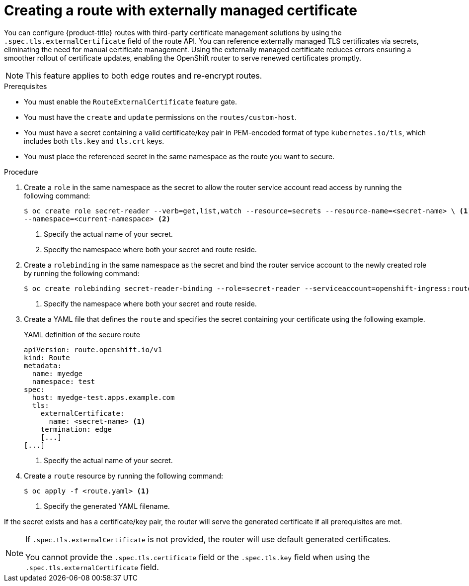 // Module included in the following assemblies:
//
// * networking/routes/secured-routes.adoc

:_mod-docs-content-type: PROCEDURE
[id="nw-ingress-route-secret-load-external-cert_{context}"]
= Creating a route with externally managed certificate

You can configure {product-title} routes with third-party certificate management solutions by using the `.spec.tls.externalCertificate` field of the route API. You can reference externally managed TLS certificates via secrets, eliminating the need for manual certificate management. Using the externally managed certificate reduces errors ensuring a smoother rollout of certificate updates, enabling the OpenShift router to serve renewed certificates promptly. 

[NOTE]
====
This feature applies to both edge routes and re-encrypt routes.
====

.Prerequisites

* You must enable the `RouteExternalCertificate` feature gate.
* You must have the `create` and `update` permissions on the `routes/custom-host`.
* You must have a secret containing a valid certificate/key pair in PEM-encoded format of type `kubernetes.io/tls`, which includes both `tls.key` and `tls.crt` keys.
* You must place the referenced secret in the same namespace as the route you want to secure.

.Procedure

. Create a `role` in the same namespace as the secret to allow the router service account read access by running the following command:
+
[source,terminal]
----
$ oc create role secret-reader --verb=get,list,watch --resource=secrets --resource-name=<secret-name> \ <1> 
--namespace=<current-namespace> <2>
----
<1> Specify the actual name of your secret.
<2> Specify the namespace where both your secret and route reside.

. Create a `rolebinding` in the same namespace as the secret and bind the router service account to the newly created role by running the following command:
+
[source,terminal]
----
$ oc create rolebinding secret-reader-binding --role=secret-reader --serviceaccount=openshift-ingress:router --namespace=<current-namespace> <1>
----
<1> Specify the namespace where both your secret and route reside.

. Create a YAML file that defines the `route` and specifies the secret containing your certificate using the following example. 
+
.YAML definition of the secure route
[source,yaml]
----
apiVersion: route.openshift.io/v1
kind: Route
metadata:
  name: myedge
  namespace: test
spec:
  host: myedge-test.apps.example.com
  tls:
    externalCertificate:
      name: <secret-name> <1>
    termination: edge
    [...]
[...]
----
<1> Specify the actual name of your secret.

. Create a `route` resource by running the following command:
+
[source,terminal]
----
$ oc apply -f <route.yaml> <1>
----
<1> Specify the generated YAML filename.

If the secret exists and has a certificate/key pair, the router will serve the generated certificate if all prerequisites are met.

[NOTE]
====
If `.spec.tls.externalCertificate` is not provided, the router will use default generated certificates. 

You cannot provide the `.spec.tls.certificate` field  or the `.spec.tls.key` field when using the `.spec.tls.externalCertificate` field.
====
